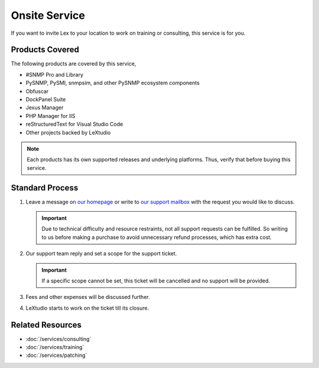 Onsite Service
==============

If you want to invite Lex to your location to work on training or consulting,
this service is for you.

Products Covered
----------------
The following products are covered by this service,

* #SNMP Pro and Library
* PySNMP, PySMI, snmpsim, and other PySNMP ecosystem components
* Obfuscar
* DockPanel Suite
* Jexus Manager
* PHP Manager for IIS
* reStructuredText for Visual Studio Code
* Other projects backed by LeXtudio

.. note:: Each products has its own supported releases and underlying
   platforms. Thus, verify that before buying this service.

Standard Process
----------------

#. Leave a message on `our homepage <https://lextudio.com>`_ or write to
   `our support mailbox <mailto:support@lextudio.com>`_ with the
   request you would like to discuss.

   .. important:: Due to technical difficulty and resource restraints, not all
      support requests can be fulfilled. So writing to us before making a
      purchase to avoid unnecessary refund processes, which has extra cost.

#. Our support team reply and set a scope for the support ticket.

   .. important:: If a specific scope cannot be set, this ticket will be
      cancelled and no support will be provided.

#. Fees and other expenses will be discussed further.
#. LeXtudio starts to work on the ticket till its closure.

Related Resources
-----------------

- :doc:`/services/consulting`
- :doc:`/services/training`
- :doc:`/services/patching`

